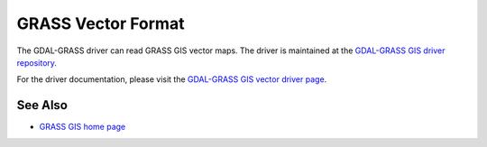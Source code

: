 .. _vector.grass:

GRASS Vector Format
===================

.. shortname:: GRASS

.. build_dependencies:: gdal-grass-driver

The GDAL-GRASS driver can read GRASS GIS vector maps. The driver is
maintained at the `GDAL-GRASS GIS driver repository <https://github.com/OSGeo/gdal-grass/>`__.

For the driver documentation, please visit the
`GDAL-GRASS GIS vector driver page <https://github.com/OSGeo/gdal-grass/blob/main/docs/grass_vector.md>`__.


See Also
--------

-  `GRASS GIS home page <http://grass.osgeo.org>`__
